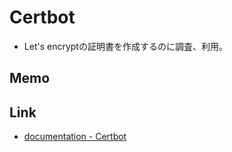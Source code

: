 * Certbot
- Let's encryptの証明書を作成するのに調査、利用。

** Memo

** Link
- [[https://certbot.eff.org/docs/index.html][documentation - Certbot]]
